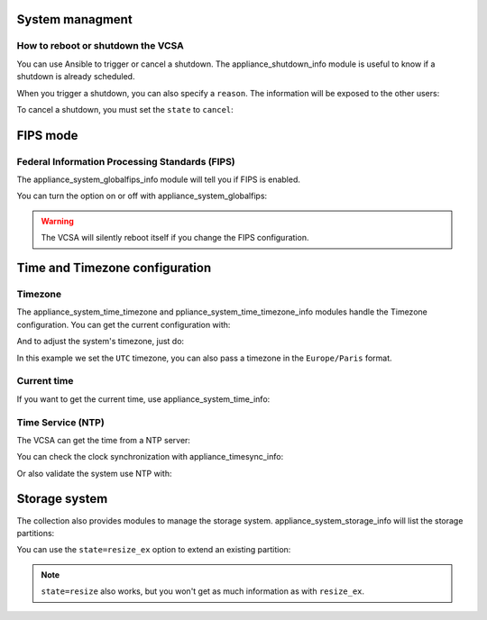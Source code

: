 .. _vmware_rest_appliance_shutdown:

****************
System managment
****************

How to reboot or shutdown the VCSA
==================================

You can use Ansible to trigger or cancel a shutdown. The appliance_shutdown_info module is useful to know if a shutdown is already scheduled.

.. ansible-task::

    - name: Check if there is a shutdown scheduled
      vmware.vmware_rest.appliance_shutdown_info:

When you trigger a shutdown, you can also specify a ``reason``. The information will be exposed to the other users:
      
.. ansible-task::

    - name: Shutdown the appliance
      vmware.vmware_rest.appliance_shutdown:
        state: poweroff
        reason: this is an example
        delay: 600

To cancel a shutdown, you must set the ``state`` to ``cancel``:
        
.. ansible-task::

    - name: Abort the shutdown of the appliance
      vmware.vmware_rest.appliance_shutdown:
        state: cancel


*********
FIPS mode
*********

Federal Information Processing Standards (FIPS)
===============================================

The appliance_system_globalfips_info module will tell you if FIPS is enabled.

.. ansible-task::

    - name: "Get the status of the Federal Information Processing Standard mode"
      vmware.vmware_rest.appliance_system_globalfips_info:

You can turn the option on or off with appliance_system_globalfips:

.. warning::

   The VCSA will silently reboot itself if you change the FIPS configuration.

.. ansible-task::

    - name: Turn off the FIPS mode and reboot
      vmware.vmware_rest.appliance_system_globalfips:
        enabled: false

*******************************
Time and Timezone configuration
*******************************

Timezone
========

The appliance_system_time_timezone and ppliance_system_time_timezone_info modules handle the Timezone configuration. You can get the current configuration with:

.. ansible-task::

    - name: Get the timezone configuration
      vmware.vmware_rest.appliance_system_time_timezone_info:

And to adjust the system's timezone, just do:
      
.. ansible-task::

    - name: Use the UTC timezone
      vmware.vmware_rest.appliance_system_time_timezone:
        name: UTC

In this example we set the ``UTC`` timezone, you can also pass a timezone in the ``Europe/Paris`` format.

Current time
============

If you want to get the current time, use appliance_system_time_info:

.. ansible-task::

    - name: Get the current time
      vmware.vmware_rest.appliance_system_time_info:

Time Service (NTP)
==================

The VCSA can get the time from a NTP server:

.. ansible-task::

  - name: Get the NTP configuration
    vmware.vmware_rest.appliance_ntp_info:


.. ansible-task::

  - name: Adjust the NTP configuration
    vmware.vmware_rest.appliance_ntp:
      servers:
        - time.google.com

.. ansible-task::

  - name: Test the NTP configuration
    vmware.vmware_rest.appliance_ntp:
      state: test
      servers:
        - time.google.com

You can check the clock synchronization with appliance_timesync_info:

.. ansible-task::

    - name: Get information regarding the clock synchronization
      vmware.vmware_rest.appliance_timesync_info:

Or also validate the system use NTP with:

.. ansible-task::

    - name: Ensure we use NTP
      vmware.vmware_rest.appliance_timesync:
        mode: NTP
      
**************
Storage system
**************

The collection also provides modules to manage the storage system. appliance_system_storage_info will list the storage partitions:


.. ansible-task::

    - name: Get the appliance storage information
      vmware.vmware_rest.appliance_system_storage_info:

You can use the ``state=resize_ex`` option to extend an existing partition:
      
.. ansible-task::

    - name: Resize the first partition and return the state of the partition before and after the operation
      vmware.vmware_rest.appliance_system_storage:
        state: resize_ex

.. note::
   ``state=resize`` also works, but you won't get as much information as with ``resize_ex``.
